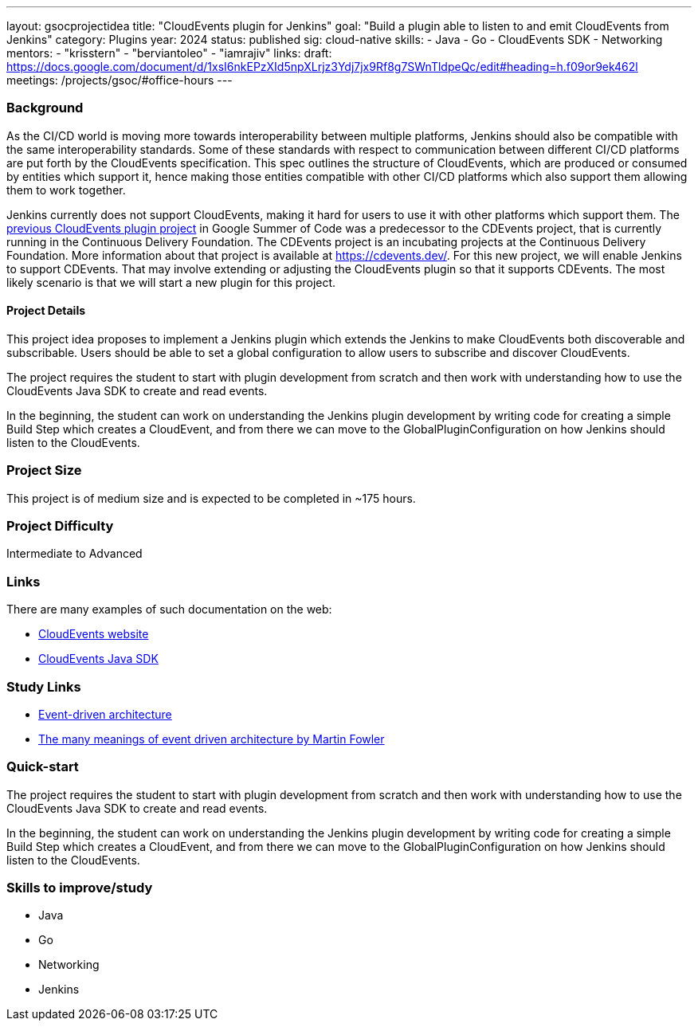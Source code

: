 ---
layout: gsocprojectidea
title: "CloudEvents plugin for Jenkins"
goal: "Build a plugin able to listen to and emit CloudEvents from Jenkins"
category: Plugins
year: 2024
status: published
sig: cloud-native
skills:
- Java
- Go
- CloudEvents SDK
- Networking
mentors:
- "krisstern"
- "berviantoleo"
- "iamrajiv"
links:
  draft: https://docs.google.com/document/d/1xsI6nkEPzXId5npXLrjz3Ydj7jx9Rf8g7SWnTldpeQc/edit#heading=h.f09or9ek462l
  meetings: /projects/gsoc/#office-hours
---

=== Background
As the CI/CD world is moving more towards interoperability between multiple platforms, Jenkins should also be compatible with the same interoperability standards. Some of these standards with respect to communication between different CI/CD platforms are put forth by the CloudEvents specification. This spec outlines the structure of CloudEvents, which are produced or consumed by entities which support it, hence making those entities compatible with other CI/CD platforms which also support them allowing them to work together.

Jenkins currently does not support CloudEvents, making it hard for users to use it with other platforms which support them.
The link:/projects/gsoc/2021/projects/cloudevents-plugin[previous CloudEvents plugin project] in Google Summer of Code  was a predecessor to the CDEvents project, that is currently running in the Continuous Delivery Foundation.
The CDEvents project is an incubating projects at the Continuous Delivery Foundation. 
More information about that project is available at link:https://cdevents.dev/[].
For this new project, we will enable Jenkins to support CDEvents.
That may involve extending or adjusting the CloudEvents plugin so that it supports CDEvents.
The most likely scenario is that we will start a new plugin for this project.


==== Project Details
This project idea proposes to implement a Jenkins plugin which extends the Jenkins to make CloudEvents both discoverable and subscribable. Users should be able to set a global configuration to allow users to subscribe and discover CloudEvents.

The project requires the student to start with plugin development from scratch and then work with understanding how to use the CloudEvents Java SDK to create and read events.

In the beginning, the student can work on understanding the Jenkins plugin development by writing code for creating a simple Build Step which creates a CloudEvent, and from there we can move to the GlobalPluginConfiguration on how Jenkins should listen to the CloudEvents.


=== Project Size
This project is of medium size and is expected to be completed in ~175 hours.


=== Project Difficulty
Intermediate to Advanced


=== Links
There are many examples of such documentation on the web:

* link:https://CloudEvents.io/[CloudEvents website]
* link:https://github.com/CloudEvents/sdk-java[CloudEvents Java SDK]


=== Study Links
* link:https://en.wikipedia.org/wiki/Event-driven_architecture[Event-driven architecture]
* link:https://www.youtube.com/watch?v=STKCRSUsyP0&t=944s[The many meanings of event driven architecture by Martin Fowler]


=== Quick-start

The project requires the student to start with plugin development from scratch and then work with understanding how to use the CloudEvents Java SDK to create and read events.

In the beginning, the student can work on understanding the Jenkins plugin development by writing code for creating a simple Build Step which creates a CloudEvent, and from there we can move to the GlobalPluginConfiguration on how Jenkins should listen to the CloudEvents.


=== Skills to improve/study
* Java
* Go
* Networking
* Jenkins
